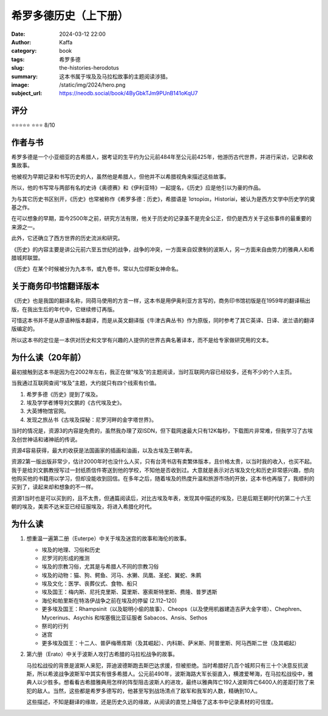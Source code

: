 希罗多德历史（上下册）
########################################################

:date: 2024-03-12 22:00
:author: Kaffa
:category: book
:tags: 希罗多德
:slug: the-histories-herodotus
:summary: 这本书属于埃及及马拉松故事的主题阅读涉猎。
:image: /static/img/2024/hero.png
:subject_url: https://neodb.social/book/4ByGbkTJm9PUnB141oKqU7

评分
====================

⭐⭐⭐⭐⭐
⭐⭐⭐ 8/10

作者与书
====================

希罗多德是一个小亚细亚的古希腊人，据考证的生平约为公元前484年至公元前425年，他游历古代世界，并进行采访，记录和收集故事。

他被视为早期记录和书写历史的人，虽然他是希腊人，但他并不以希腊视角来描述这些故事。

所以，他的书写常与两部有名的史诗《奥德赛》和《伊利亚特》一起提名，《历史》应是他引以为豪的作品。

为与其它历史书区别开，《历史》也常被称作《希罗多德：历史》，希腊语是 Ἱστορίαι，Historíai，被认为是西方文学中历史学的奠基之作。

在可以想象的早期，距今2500年之前，研究方法有限，他关于历史的记录虽不是完全公正，但仍是西方关于这些事件的最重要的来源之一。

此外，它还确立了西方世界的历史流派和研究。

《历史》的内容主要是讲公元前六至五世纪的战争，战争的冲突，一方面来自奴隶制的波斯人，另一方面来自由势力的雅典人和希腊城邦联盟。

《历史》在某个时候被分为九本书，或九卷书，常以九位缪斯女神命名。


关于商务印书馆翻译版本
========================================

《历史》也是我国的翻译名称，同荷马使用的方言一样，这本书是用伊奥利亚方言写的，商务印书馆初版是在1959年的翻译稿出版，在我出生后的年代中，它继续修订再版。

可惜这本书并不是从原语种版本翻译，而是从英文翻译版《牛津古典丛书》作为原版，同时参考了其它英译、日译、波兰语的翻译版编定的。

所以这本书的定位是一本供对历史和文学有兴趣的人提供的世界古典名著译本，而不是给专家做研究用的文本。

为什么读（20年前）
====================

最初接触到这本书是因为在2002年左右，我正在做“埃及”的主题阅读，当时互联网内容已经较多，还有不少的个人主页。

当我通过互联网查阅“埃及”主题，大约就只有四个线索有价值。

1. 希罗多德《历史》提到了埃及。
2. 埃及学学者博导刘文鹏的《古代埃及史》。
3. 大英博物馆官网。
4. 发现之旅丛书《古埃及探秘：尼罗河畔的金字塔世界》。

当时的情况是，资源3的内容是免费的，虽然我办理了双ISDN，但下载网速最大只有12K每秒，下载图片非常难，但我学习了古埃及创世神话和诸神祇的传说。

资源4容易获得，最大的收获是法国画家的插画和油画，以及古埃及王朝年表。

资源2第一版出版非常少，估计2000年时也没什么人买，只有台湾书店有卖繁体版本，且价格太贵，以当时我的收入，也买不起。我于是给刘文鹏教授写过一封纸质信件寄送到他的学校，不知他是否收到过。大意就是表示对古埃及文化和历史非常感兴趣，想向他购买他的书籍用以学习，但却没能收到回信。在多年之后，随着埃及的热度升温和旅游市场的开放，这本书也再版了，我顺利的买到了，读起来却和想象的不一样。

资源1当时也是可以买到的，且不太贵，但通篇阅读后，对比古埃及年表，发现其中描述的埃及，已是后期王朝时代的第二十六王朝的埃及，美索不达米亚已经征服埃及，将进入希腊化时代。


为什么读
====================

1. 想重温一遍第二册（Euterpe）中关于埃及迷宫的故事和海伦的故事。

   - 埃及的地理、习俗和历史
   - 尼罗河的形成的推测
   - 埃及的宗教习俗，尤其是与希腊人不同的宗教习俗
   - 埃及的动物：猫、狗、鳄鱼、河马、水獭、凤凰、圣蛇、翼蛇、朱鹮
   - 埃及文化：医学、丧葬仪式、食物、船只
   - 埃及国王：梅内斯、尼托克里斯、莫里斯、塞索斯特里斯、费隆、普罗透斯
   - 海伦和帕里斯在特洛伊战争之前在埃及的停留 (2.112–120)
   - 更多埃及国王：Rhampsinit（以及聪明小偷的故事）、Cheops（以及使用机器建造吉萨大金字塔）、Chephren、Mycerinus、Asychis 和埃塞俄比亚征服者 Sabacos、Ansis、Sethos
   - 祭司的行列
   - 迷宫
   - 更多埃及国王：十二人、普萨梅蒂库斯（及其崛起）、内科斯、萨米斯、阿普里斯、阿马西斯二世（及其崛起）

2. 第六册（Erato）中关于波斯人攻打古希腊的马拉松战争的故事。

   马拉松战役的背景是波斯人来犯，菲迪波德斯跑去斯巴达求援，但被拒绝。当时希腊好几百个城邦只有三十个决意反抗波斯，所以希波战争波斯军中其实有很多希腊人。公元前490年，波斯海路大军长驱直入，横渡爱琴海，在马拉松战役中，雅典人以少胜多。想看看古希腊雅典用怎样的阵型阻击波斯人的进攻，最终以雅典阵亡192人波斯阵亡6400人的差距打败了来犯的敌人。当然，这些都是希罗多德写的，他甚至写到战场清点了敌军和我军的人数，精确到10人。

   这些描述，不知是翻译的缘故，还是历史久远的缘故，从阅读的直觉上降低了这本书中记录素材的可信度。

